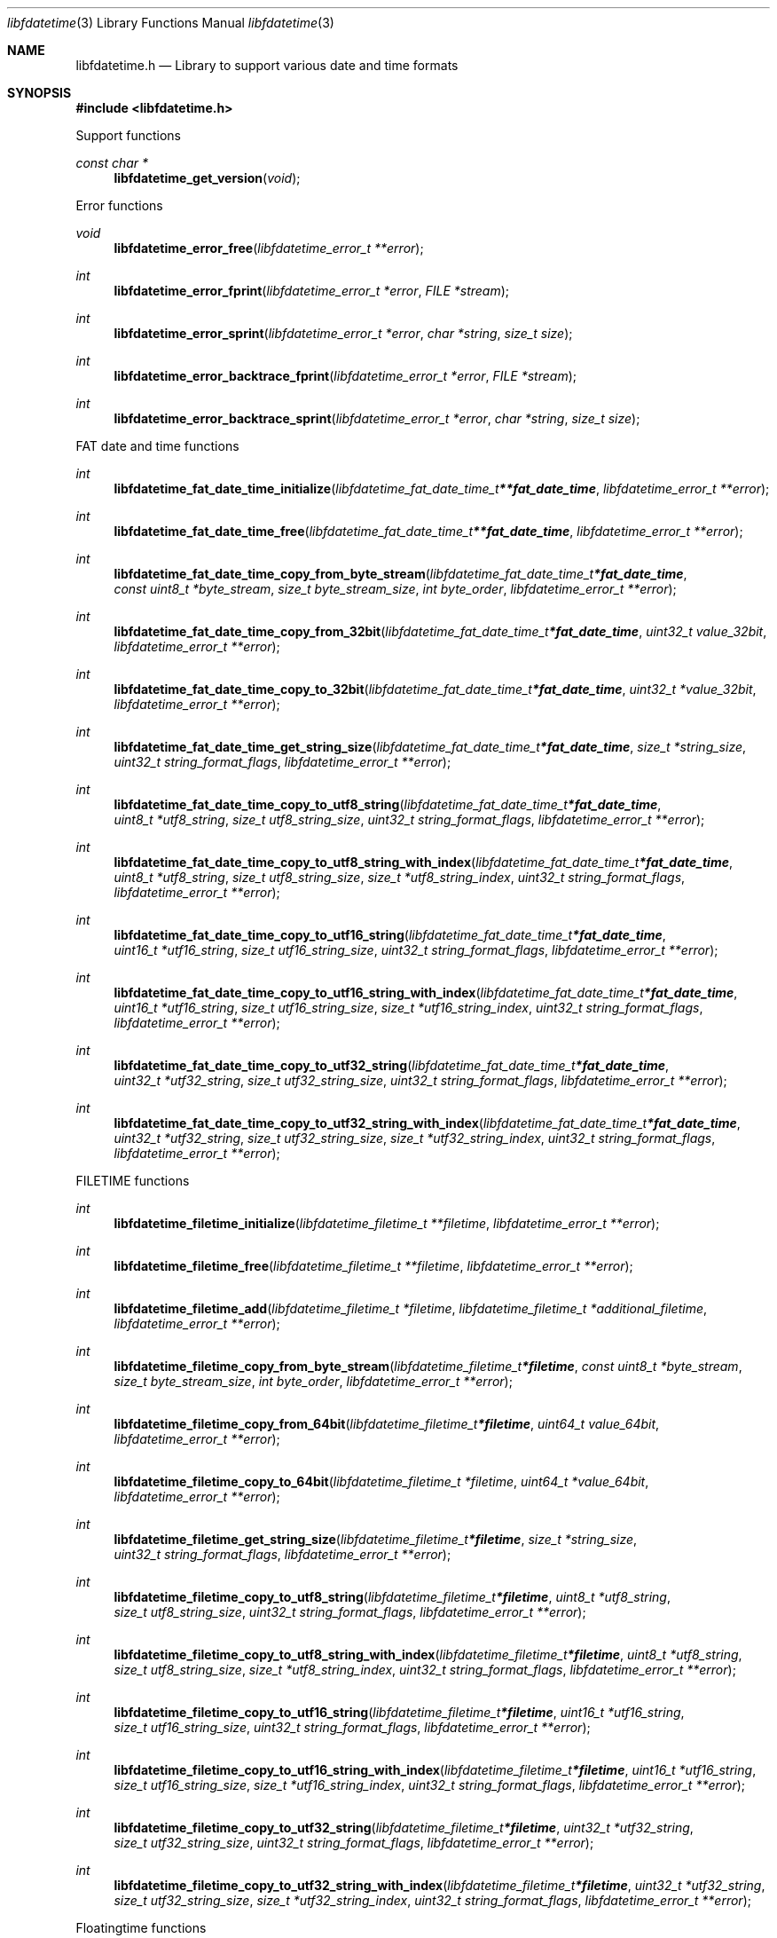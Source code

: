 .Dd March 24, 2019
.Dt libfdatetime 3
.Os libfdatetime
.Sh NAME
.Nm libfdatetime.h
.Nd Library to support various date and time formats
.Sh SYNOPSIS
.In libfdatetime.h
.Pp
Support functions
.Ft const char *
.Fn libfdatetime_get_version "void"
.Pp
Error functions
.Ft void
.Fn libfdatetime_error_free "libfdatetime_error_t **error"
.Ft int
.Fn libfdatetime_error_fprint "libfdatetime_error_t *error" "FILE *stream"
.Ft int
.Fn libfdatetime_error_sprint "libfdatetime_error_t *error" "char *string" "size_t size"
.Ft int
.Fn libfdatetime_error_backtrace_fprint "libfdatetime_error_t *error" "FILE *stream"
.Ft int
.Fn libfdatetime_error_backtrace_sprint "libfdatetime_error_t *error" "char *string" "size_t size"
.Pp
FAT date and time functions
.Ft int
.Fn libfdatetime_fat_date_time_initialize "libfdatetime_fat_date_time_t **fat_date_time" "libfdatetime_error_t **error"
.Ft int
.Fn libfdatetime_fat_date_time_free "libfdatetime_fat_date_time_t **fat_date_time" "libfdatetime_error_t **error"
.Ft int
.Fn libfdatetime_fat_date_time_copy_from_byte_stream "libfdatetime_fat_date_time_t *fat_date_time" "const uint8_t *byte_stream" "size_t byte_stream_size" "int byte_order" "libfdatetime_error_t **error"
.Ft int
.Fn libfdatetime_fat_date_time_copy_from_32bit "libfdatetime_fat_date_time_t *fat_date_time" "uint32_t value_32bit" "libfdatetime_error_t **error"
.Ft int
.Fn libfdatetime_fat_date_time_copy_to_32bit "libfdatetime_fat_date_time_t *fat_date_time" "uint32_t *value_32bit" "libfdatetime_error_t **error"
.Ft int
.Fn libfdatetime_fat_date_time_get_string_size "libfdatetime_fat_date_time_t *fat_date_time" "size_t *string_size" "uint32_t string_format_flags" "libfdatetime_error_t **error"
.Ft int
.Fn libfdatetime_fat_date_time_copy_to_utf8_string "libfdatetime_fat_date_time_t *fat_date_time" "uint8_t *utf8_string" "size_t utf8_string_size" "uint32_t string_format_flags" "libfdatetime_error_t **error"
.Ft int
.Fn libfdatetime_fat_date_time_copy_to_utf8_string_with_index "libfdatetime_fat_date_time_t *fat_date_time" "uint8_t *utf8_string" "size_t utf8_string_size" "size_t *utf8_string_index" "uint32_t string_format_flags" "libfdatetime_error_t **error"
.Ft int
.Fn libfdatetime_fat_date_time_copy_to_utf16_string "libfdatetime_fat_date_time_t *fat_date_time" "uint16_t *utf16_string" "size_t utf16_string_size" "uint32_t string_format_flags" "libfdatetime_error_t **error"
.Ft int
.Fn libfdatetime_fat_date_time_copy_to_utf16_string_with_index "libfdatetime_fat_date_time_t *fat_date_time" "uint16_t *utf16_string" "size_t utf16_string_size" "size_t *utf16_string_index" "uint32_t string_format_flags" "libfdatetime_error_t **error"
.Ft int
.Fn libfdatetime_fat_date_time_copy_to_utf32_string "libfdatetime_fat_date_time_t *fat_date_time" "uint32_t *utf32_string" "size_t utf32_string_size" "uint32_t string_format_flags" "libfdatetime_error_t **error"
.Ft int
.Fn libfdatetime_fat_date_time_copy_to_utf32_string_with_index "libfdatetime_fat_date_time_t *fat_date_time" "uint32_t *utf32_string" "size_t utf32_string_size" "size_t *utf32_string_index" "uint32_t string_format_flags" "libfdatetime_error_t **error"
.Pp
FILETIME functions
.Ft int
.Fn libfdatetime_filetime_initialize "libfdatetime_filetime_t **filetime" "libfdatetime_error_t **error"
.Ft int
.Fn libfdatetime_filetime_free "libfdatetime_filetime_t **filetime" "libfdatetime_error_t **error"
.Ft int
.Fn libfdatetime_filetime_add "libfdatetime_filetime_t *filetime" "libfdatetime_filetime_t *additional_filetime" "libfdatetime_error_t **error"
.Ft int
.Fn libfdatetime_filetime_copy_from_byte_stream "libfdatetime_filetime_t *filetime" "const uint8_t *byte_stream" "size_t byte_stream_size" "int byte_order" "libfdatetime_error_t **error"
.Ft int
.Fn libfdatetime_filetime_copy_from_64bit "libfdatetime_filetime_t *filetime" "uint64_t value_64bit" "libfdatetime_error_t **error"
.Ft int
.Fn libfdatetime_filetime_copy_to_64bit "libfdatetime_filetime_t *filetime" "uint64_t *value_64bit" "libfdatetime_error_t **error"
.Ft int
.Fn libfdatetime_filetime_get_string_size "libfdatetime_filetime_t *filetime" "size_t *string_size" "uint32_t string_format_flags" "libfdatetime_error_t **error"
.Ft int
.Fn libfdatetime_filetime_copy_to_utf8_string "libfdatetime_filetime_t *filetime" "uint8_t *utf8_string" "size_t utf8_string_size" "uint32_t string_format_flags" "libfdatetime_error_t **error"
.Ft int
.Fn libfdatetime_filetime_copy_to_utf8_string_with_index "libfdatetime_filetime_t *filetime" "uint8_t *utf8_string" "size_t utf8_string_size" "size_t *utf8_string_index" "uint32_t string_format_flags" "libfdatetime_error_t **error"
.Ft int
.Fn libfdatetime_filetime_copy_to_utf16_string "libfdatetime_filetime_t *filetime" "uint16_t *utf16_string" "size_t utf16_string_size" "uint32_t string_format_flags" "libfdatetime_error_t **error"
.Ft int
.Fn libfdatetime_filetime_copy_to_utf16_string_with_index "libfdatetime_filetime_t *filetime" "uint16_t *utf16_string" "size_t utf16_string_size" "size_t *utf16_string_index" "uint32_t string_format_flags" "libfdatetime_error_t **error"
.Ft int
.Fn libfdatetime_filetime_copy_to_utf32_string "libfdatetime_filetime_t *filetime" "uint32_t *utf32_string" "size_t utf32_string_size" "uint32_t string_format_flags" "libfdatetime_error_t **error"
.Ft int
.Fn libfdatetime_filetime_copy_to_utf32_string_with_index "libfdatetime_filetime_t *filetime" "uint32_t *utf32_string" "size_t utf32_string_size" "size_t *utf32_string_index" "uint32_t string_format_flags" "libfdatetime_error_t **error"
.Pp
Floatingtime functions
.Ft int
.Fn libfdatetime_floatingtime_initialize "libfdatetime_floatingtime_t **floatingtime" "libfdatetime_error_t **error"
.Ft int
.Fn libfdatetime_floatingtime_free "libfdatetime_floatingtime_t **floatingtime" "libfdatetime_error_t **error"
.Ft int
.Fn libfdatetime_floatingtime_copy_from_byte_stream "libfdatetime_floatingtime_t *floatingtime" "const uint8_t *byte_stream" "size_t byte_stream_size" "int byte_order" "libfdatetime_error_t **error"
.Ft int
.Fn libfdatetime_floatingtime_copy_from_64bit "libfdatetime_floatingtime_t *floatingtime" "uint64_t value_64bit" "libfdatetime_error_t **error"
.Ft int
.Fn libfdatetime_floatingtime_copy_to_64bit "libfdatetime_floatingtime_t *floatingtime" "uint64_t *value_64bit" "libfdatetime_error_t **error"
.Ft int
.Fn libfdatetime_floatingtime_get_string_size "libfdatetime_floatingtime_t *floatingtime" "size_t *string_size" "uint32_t string_format_flags" "libfdatetime_error_t **error"
.Ft int
.Fn libfdatetime_floatingtime_copy_to_utf8_string "libfdatetime_floatingtime_t *floatingtime" "uint8_t *utf8_string" "size_t utf8_string_size" "uint32_t string_format_flags" "libfdatetime_error_t **error"
.Ft int
.Fn libfdatetime_floatingtime_copy_to_utf8_string_with_index "libfdatetime_floatingtime_t *floatingtime" "uint8_t *utf8_string" "size_t utf8_string_size" "size_t *utf8_string_index" "uint32_t string_format_flags" "libfdatetime_error_t **error"
.Ft int
.Fn libfdatetime_floatingtime_copy_to_utf16_string "libfdatetime_floatingtime_t *floatingtime" "uint16_t *utf16_string" "size_t utf16_string_size" "uint32_t string_format_flags" "libfdatetime_error_t **error"
.Ft int
.Fn libfdatetime_floatingtime_copy_to_utf16_string_with_index "libfdatetime_floatingtime_t *floatingtime" "uint16_t *utf16_string" "size_t utf16_string_size" "size_t *utf16_string_index" "uint32_t string_format_flags" "libfdatetime_error_t **error"
.Ft int
.Fn libfdatetime_floatingtime_copy_to_utf32_string "libfdatetime_floatingtime_t *floatingtime" "uint32_t *utf32_string" "size_t utf32_string_size" "uint32_t string_format_flags" "libfdatetime_error_t **error"
.Ft int
.Fn libfdatetime_floatingtime_copy_to_utf32_string_with_index "libfdatetime_floatingtime_t *floatingtime" "uint32_t *utf32_string" "size_t utf32_string_size" "size_t *utf32_string_index" "uint32_t string_format_flags" "libfdatetime_error_t **error"
.Pp
HFS time functions
.Ft int
.Fn libfdatetime_hfs_time_initialize "libfdatetime_hfs_time_t **hfs_time" "libfdatetime_error_t **error"
.Ft int
.Fn libfdatetime_hfs_time_free "libfdatetime_hfs_time_t **hfs_time" "libfdatetime_error_t **error"
.Ft int
.Fn libfdatetime_hfs_time_copy_from_byte_stream "libfdatetime_hfs_time_t *hfs_time" "const uint8_t *byte_stream" "size_t byte_stream_size" "int byte_order" "libfdatetime_error_t **error"
.Ft int
.Fn libfdatetime_hfs_time_copy_from_32bit "libfdatetime_hfs_time_t *hfs_time" "uint32_t value_32bit" "libfdatetime_error_t **error"
.Ft int
.Fn libfdatetime_hfs_time_copy_to_32bit "libfdatetime_hfs_time_t *hfs_time" "uint32_t *value_32bit" "libfdatetime_error_t **error"
.Ft int
.Fn libfdatetime_hfs_time_get_string_size "libfdatetime_hfs_time_t *hfs_time" "size_t *string_size" "uint32_t string_format_flags" "libfdatetime_error_t **error"
.Ft int
.Fn libfdatetime_hfs_time_copy_to_utf8_string "libfdatetime_hfs_time_t *hfs_time" "uint8_t *utf8_string" "size_t utf8_string_size" "uint32_t string_format_flags" "libfdatetime_error_t **error"
.Ft int
.Fn libfdatetime_hfs_time_copy_to_utf8_string_with_index "libfdatetime_hfs_time_t *hfs_time" "uint8_t *utf8_string" "size_t utf8_string_size" "size_t *utf8_string_index" "uint32_t string_format_flags" "libfdatetime_error_t **error"
.Ft int
.Fn libfdatetime_hfs_time_copy_to_utf16_string "libfdatetime_hfs_time_t *hfs_time" "uint16_t *utf16_string" "size_t utf16_string_size" "uint32_t string_format_flags" "libfdatetime_error_t **error"
.Ft int
.Fn libfdatetime_hfs_time_copy_to_utf16_string_with_index "libfdatetime_hfs_time_t *hfs_time" "uint16_t *utf16_string" "size_t utf16_string_size" "size_t *utf16_string_index" "uint32_t string_format_flags" "libfdatetime_error_t **error"
.Ft int
.Fn libfdatetime_hfs_time_copy_to_utf32_string "libfdatetime_hfs_time_t *hfs_time" "uint32_t *utf32_string" "size_t utf32_string_size" "uint32_t string_format_flags" "libfdatetime_error_t **error"
.Ft int
.Fn libfdatetime_hfs_time_copy_to_utf32_string_with_index "libfdatetime_hfs_time_t *hfs_time" "uint32_t *utf32_string" "size_t utf32_string_size" "size_t *utf32_string_index" "uint32_t string_format_flags" "libfdatetime_error_t **error"
.Pp
NSF timedate functions
.Ft int
.Fn libfdatetime_nsf_timedate_initialize "libfdatetime_nsf_timedate_t **nsf_timedate" "libfdatetime_error_t **error"
.Ft int
.Fn libfdatetime_nsf_timedate_free "libfdatetime_nsf_timedate_t **nsf_timedate" "libfdatetime_error_t **error"
.Ft int
.Fn libfdatetime_nsf_timedate_copy_from_byte_stream "libfdatetime_nsf_timedate_t *nsf_timedate" "const uint8_t *byte_stream" "size_t byte_stream_size" "int byte_order" "libfdatetime_error_t **error"
.Ft int
.Fn libfdatetime_nsf_timedate_copy_from_64bit "libfdatetime_nsf_timedate_t *nsf_timedate" "uint64_t value_64bit" "libfdatetime_error_t **error"
.Ft int
.Fn libfdatetime_nsf_timedate_copy_to_64bit "libfdatetime_nsf_timedate_t *nsf_timedate" "uint64_t *value_64bit" "libfdatetime_error_t **error"
.Ft int
.Fn libfdatetime_nsf_timedate_get_string_size "libfdatetime_nsf_timedate_t *nsf_timedate" "size_t *string_size" "uint32_t string_format_flags" "libfdatetime_error_t **error"
.Ft int
.Fn libfdatetime_nsf_timedate_copy_to_utf8_string "libfdatetime_nsf_timedate_t *nsf_timedate" "uint8_t *utf8_string" "size_t utf8_string_size" "uint32_t string_format_flags" "libfdatetime_error_t **error"
.Ft int
.Fn libfdatetime_nsf_timedate_copy_to_utf8_string_with_index "libfdatetime_nsf_timedate_t *nsf_timedate" "uint8_t *utf8_string" "size_t utf8_string_size" "size_t *utf8_string_index" "uint32_t string_format_flags" "libfdatetime_error_t **error"
.Ft int
.Fn libfdatetime_nsf_timedate_copy_to_utf16_string "libfdatetime_nsf_timedate_t *nsf_timedate" "uint16_t *utf16_string" "size_t utf16_string_size" "uint32_t string_format_flags" "libfdatetime_error_t **error"
.Ft int
.Fn libfdatetime_nsf_timedate_copy_to_utf16_string_with_index "libfdatetime_nsf_timedate_t *nsf_timedate" "uint16_t *utf16_string" "size_t utf16_string_size" "size_t *utf16_string_index" "uint32_t string_format_flags" "libfdatetime_error_t **error"
.Ft int
.Fn libfdatetime_nsf_timedate_copy_to_utf32_string "libfdatetime_nsf_timedate_t *nsf_timedate" "uint32_t *utf32_string" "size_t utf32_string_size" "uint32_t string_format_flags" "libfdatetime_error_t **error"
.Ft int
.Fn libfdatetime_nsf_timedate_copy_to_utf32_string_with_index "libfdatetime_nsf_timedate_t *nsf_timedate" "uint32_t *utf32_string" "size_t utf32_string_size" "size_t *utf32_string_index" "uint32_t string_format_flags" "libfdatetime_error_t **error"
.Pp
POSIX time functions
.Ft int
.Fn libfdatetime_posix_time_initialize "libfdatetime_posix_time_t **posix_time" "libfdatetime_error_t **error"
.Ft int
.Fn libfdatetime_posix_time_free "libfdatetime_posix_time_t **posix_time" "libfdatetime_error_t **error"
.Ft int
.Fn libfdatetime_posix_time_copy_from_byte_stream "libfdatetime_posix_time_t *posix_time" "const uint8_t *byte_stream" "size_t byte_stream_size" "int byte_order" "uint8_t value_type" "libfdatetime_error_t **error"
.Ft int
.Fn libfdatetime_posix_time_copy_from_32bit "libfdatetime_posix_time_t *posix_time" "uint32_t value_32bit" "uint8_t value_type" "libfdatetime_error_t **error"
.Ft int
.Fn libfdatetime_posix_time_copy_to_32bit "libfdatetime_posix_time_t *posix_time" "uint32_t *value_32bit" "uint8_t *value_type" "libfdatetime_error_t **error"
.Ft int
.Fn libfdatetime_posix_time_copy_from_64bit "libfdatetime_posix_time_t *posix_time" "uint64_t value_64bit" "uint8_t value_type" "libfdatetime_error_t **error"
.Ft int
.Fn libfdatetime_posix_time_copy_to_64bit "libfdatetime_posix_time_t *posix_time" "uint64_t *value_64bit" "uint8_t *value_type" "libfdatetime_error_t **error"
.Ft int
.Fn libfdatetime_posix_time_get_string_size "libfdatetime_posix_time_t *posix_time" "size_t *string_size" "uint32_t string_format_flags" "libfdatetime_error_t **error"
.Ft int
.Fn libfdatetime_posix_time_copy_to_utf8_string "libfdatetime_posix_time_t *posix_time" "uint8_t *utf8_string" "size_t utf8_string_size" "uint32_t string_format_flags" "libfdatetime_error_t **error"
.Ft int
.Fn libfdatetime_posix_time_copy_to_utf8_string_with_index "libfdatetime_posix_time_t *posix_time" "uint8_t *utf8_string" "size_t utf8_string_size" "size_t *utf8_string_index" "uint32_t string_format_flags" "libfdatetime_error_t **error"
.Ft int
.Fn libfdatetime_posix_time_copy_to_utf16_string "libfdatetime_posix_time_t *posix_time" "uint16_t *utf16_string" "size_t utf16_string_size" "uint32_t string_format_flags" "libfdatetime_error_t **error"
.Ft int
.Fn libfdatetime_posix_time_copy_to_utf16_string_with_index "libfdatetime_posix_time_t *posix_time" "uint16_t *utf16_string" "size_t utf16_string_size" "size_t *utf16_string_index" "uint32_t string_format_flags" "libfdatetime_error_t **error"
.Ft int
.Fn libfdatetime_posix_time_copy_to_utf32_string "libfdatetime_posix_time_t *posix_time" "uint32_t *utf32_string" "size_t utf32_string_size" "uint32_t string_format_flags" "libfdatetime_error_t **error"
.Ft int
.Fn libfdatetime_posix_time_copy_to_utf32_string_with_index "libfdatetime_posix_time_t *posix_time" "uint32_t *utf32_string" "size_t utf32_string_size" "size_t *utf32_string_index" "uint32_t string_format_flags" "libfdatetime_error_t **error"
.Pp
Systemtime functions
.Ft int
.Fn libfdatetime_systemtime_initialize "libfdatetime_systemtime_t **systemtime" "libfdatetime_error_t **error"
.Ft int
.Fn libfdatetime_systemtime_free "libfdatetime_systemtime_t **systemtime" "libfdatetime_error_t **error"
.Ft int
.Fn libfdatetime_systemtime_copy_from_byte_stream "libfdatetime_systemtime_t *systemtime" "const uint8_t *byte_stream" "size_t byte_stream_size" "int byte_order" "libfdatetime_error_t **error"
.Ft int
.Fn libfdatetime_systemtime_get_string_size "libfdatetime_systemtime_t *systemtime" "size_t *string_size" "uint32_t string_format_flags" "libfdatetime_error_t **error"
.Ft int
.Fn libfdatetime_systemtime_copy_to_utf8_string "libfdatetime_systemtime_t *systemtime" "uint8_t *utf8_string" "size_t utf8_string_size" "uint32_t string_format_flags" "libfdatetime_error_t **error"
.Ft int
.Fn libfdatetime_systemtime_copy_to_utf8_string_with_index "libfdatetime_systemtime_t *systemtime" "uint8_t *utf8_string" "size_t utf8_string_size" "size_t *utf8_string_index" "uint32_t string_format_flags" "libfdatetime_error_t **error"
.Ft int
.Fn libfdatetime_systemtime_copy_to_utf16_string "libfdatetime_systemtime_t *systemtime" "uint16_t *utf16_string" "size_t utf16_string_size" "uint32_t string_format_flags" "libfdatetime_error_t **error"
.Ft int
.Fn libfdatetime_systemtime_copy_to_utf16_string_with_index "libfdatetime_systemtime_t *systemtime" "uint16_t *utf16_string" "size_t utf16_string_size" "size_t *utf16_string_index" "uint32_t string_format_flags" "libfdatetime_error_t **error"
.Ft int
.Fn libfdatetime_systemtime_copy_to_utf32_string "libfdatetime_systemtime_t *systemtime" "uint32_t *utf32_string" "size_t utf32_string_size" "uint32_t string_format_flags" "libfdatetime_error_t **error"
.Ft int
.Fn libfdatetime_systemtime_copy_to_utf32_string_with_index "libfdatetime_systemtime_t *systemtime" "uint32_t *utf32_string" "size_t utf32_string_size" "size_t *utf32_string_index" "uint32_t string_format_flags" "libfdatetime_error_t **error"
.Sh DESCRIPTION
The
.Fn libfdatetime_get_version
function is used to retrieve the library version.
.Sh RETURN VALUES
Most of the functions return NULL or \-1 on error, dependent on the return type.
For the actual return values see "libfdatetime.h".
.Sh ENVIRONMENT
None
.Sh FILES
None
.Sh BUGS
Please report bugs of any kind on the project issue tracker: https://github.com/libyal/libfdatetime/issues
.Sh AUTHOR
These man pages are generated from "libfdatetime.h".
.Sh COPYRIGHT
Copyright (C) 2009-2023, Joachim Metz <joachim.metz@gmail.com>.
.sp
This is free software; see the source for copying conditions.
There is NO warranty; not even for MERCHANTABILITY or FITNESS FOR A PARTICULAR PURPOSE.
.Sh SEE ALSO
the libfdatetime.h include file
